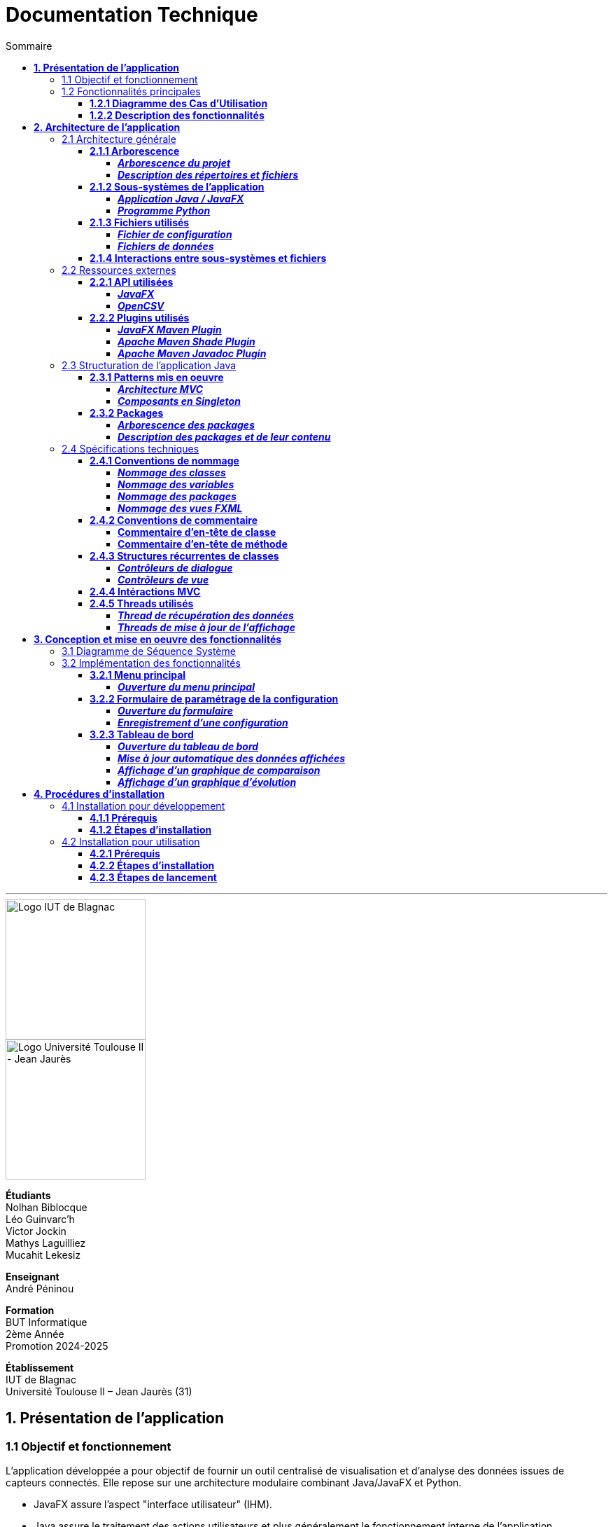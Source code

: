 = Documentation Technique
:compat-mode!:
:toc:
:toc-title: Sommaire
:toclevels: 4
:icons: font
:stem: latexmath

// paramères relatif à GitHub
ifdef::env-github[]
:note-caption: :information_source:
:stem: latexmath
endif::[]

// page de garde
// -------------
<<<
---
// logos IUT Blagnac + UT2J
[.text-center]
image::./res/iut-blagnac.jpg[Logo IUT de Blagnac, 200]
[.text-center]
image::./res/ut2j.jpg[Logo Université Toulouse II - Jean Jaurès, 200]
[.text-center]
*Étudiants* +
Nolhan Biblocque +
Léo Guinvarc'h +
Victor Jockin +
Mathys Laguilliez +
Mucahit Lekesiz
[.text-center]
*Enseignant* +
André Péninou
[.text-center]
*Formation* +
BUT Informatique +
2ème Année +
Promotion 2024-2025 +
[.text-center]
*Établissement* +
IUT de Blagnac +
Université Toulouse II – Jean Jaurès (31)

== *1. Présentation de l'application*

=== 1.1 Objectif et fonctionnement

L'application développée a pour objectif de fournir un outil centralisé de visualisation et d'analyse des données issues de capteurs connectés. Elle repose sur une architecture modulaire combinant Java/JavaFX et Python.

* JavaFX assure l'aspect "interface utilisateur" (IHM).
* Java assure le traitement des actions utilisateurs et plus généralement le fonctionnement interne de l'application.
* Python assure le processus de collecte des données des capteurs.

=== 1.2 Fonctionnalités principales

==== *1.2.1 Diagramme des Cas d'Utilisation*
image::./res/diagrammes/duc.svg[Diagramme des Cas d'Utilisation]

==== *1.2.2 Description des fonctionnalités*
<<<
== *2. Architecture de l'application*

=== 2.1 Architecture générale

==== *2.1.1 Arborescence*

===== *_Arborescence du projet_*

[source,bash]
----
application_iot/
├── resources/
│   ├── data/
│   │   ├── data.csv
│   │   ├── alert.csv
│   │   └── ...
│   ├── mqtt.py
│   └── configuration.ini
├── src/
├── target/
│   ├── site/
│   │   └── apidocs/
│   │       ├── index.html
│   │       └── ...
│   └── ...
├── dependency-reduced-pom.xml
└── pom.xml
----

===== *_Description des répertoires et fichiers_*

`resources` : Contient les fichiers et programmes externes nécessaires au fonctionnement de l'application Java / JavaFX.

    * `data` : Contient les fichiers de données générés par le programme Python.
        ** `data.csv` : Le fichier de données global.
        ** `alert.csv` : Le fichier d'alertes.
        ** Les autres fichiers de données chacun associé à un sujet observé.
    * `mqtt.py` : Le programme Python chargé de la collecte des données (client MQTT).
    * `configuration.ini` : Le fichier de configuration du programme Python.

`src` : Contient le code source de l'application Java / JavaFX.

`target` : Contient les fichiers générés par le processus de compilation de l'application.

    * `site/apidocs/index.html` : Page principale de la documentation Javadoc de l'API.

`pom.xml` : Fichier gérant les dépendances et la configuration du projet Maven pour l'application Java / JavaFX.

`dependency-reduced-pom.xml` : Réduction du fichier `pom.xml`.

==== *2.1.2 Sous-systèmes de l'application*

===== *_Application Java / JavaFX_*
    * *Rôle :* Gestion de l'interface graphique et mise en relation des différents sous-systèmes et fichiers.
    * *Tâches réalisées :*
        ** Gestion d'une interface de paramétrage d'une configuration.
        ** Lancement et interruption du programme Python chargé de la collecte des données.
        ** Lecture des fichiers de données écrits par le programme Python.
        ** Gestion d'un tableau de bord permettant la visualisation des données des capteurs.

===== *_Programme Python_*
    * *Rôle :* Collecte des données envoyées par les capteurs SOLAREDGE et AM107.
    * *Tâches réalisées :*
        ** Initialisation en fonction des paramètres définis dans le fichier de configuration.
        ** Réception des données envoyées par les capteurs.
        ** Écriture des données reçues dans des fichiers CSV.

==== *2.1.3 Fichiers utilisés*

===== *_Fichier de configuration_*

Le fichier de configuration `configuration.ini` situé sous le répertoire `resources` contient les paramètres de la configuration créée par l'utilisateur au travers de l'interface de l'application Java. Ce fichier est lu par le programme Python à son lancement qui adapte ainsi son comportement en fonction des paramètres spécifiés.

STRUCTURE DU FICHIER::

[source,ini]
----
[MQTT] ; [1]
broker=mqtt.iut-blagnac.fr
port=1883
topic={{ PRÉFIXE DES TOPIC MQTT }}

[SUBJECTS] ; [2]
subject1={{ SUJET 1 }}
subject2={{ SUJET 2 }}
...

[DATA_TYPE] ; [3]
dataType1={{ TYPE DE DONNÉES 1 }}
dataType2={{ TYPE DE DONNÉES 2 }}
dataType3={{ TYPE DE DONNÉES 3 }}
...

[THRESHOLD] ; [4]
{{ TYPE DE DONNÉES 1 }}={{ SEUIL }}
{{ TYPE DE DONNÉES 2 }}={{ SEUIL }}
{{ TYPE DE DONNÉES 3 }}={{ SEUIL }}
...

[PARAMS] ; [5]
frequency={{ FRÉQUENCE }}
----

*[1] Paramètres de connexion MQTT*

    * `broker` : Adresse du broker MQTT (valeur fixe).
    * `port` : Port utilisé pour la connexion au broker (port standard MQTT, valeur fixe).
    * `topic` : Préfixe des topics auxquels le programme Python doit s'abonner.
        ** Pour accès aux capteurs AM107, le préfixe correspondant est `AM107/by-room/`.
        ** Pour accès aux capteurs SOLAREDGE, le préfixe correspondant est `solaredge/blagnac/`.

*[2] Liste des sujets à observer*

    * `subjectI` : I-ème sujet à observer.
        ** Pour les capteurs AM107, le nombre de sujets à observer peut aller jusqu'au nombre total de salles disponibles, soit 53.
        ** Pour les capteurs SOLAREDGE, le nombre de sujets à observer se limite à 1 : `overview`.

*[3] Liste des types de données à récupérer*

    * `dataTypeI` : I-ème type de données à récupérer pour le type de capteurs consulté.

*[4] Liste des seuils d'alerte par type de données (capteurs AM107 uniquement)*

    * Cette section indique, pour chaque type de données listé dans la section `DATA_TYPE`, le seuil dont le dépassement déclenchera une alerte.

*[5] Paramètres avancés*

    * `frequency` : Fréquence de lecture des données.
        ** *À noter :* La valeur pour ce paramètre n'a actuellement aucun impact sur le comportement du programme Python car non traitée. La fréquence définie lors du paramétrage de la configuration est cependant prise en compte par le processus de lecture des données de l'application Java.

[[fichiers-de-donnees]]
===== *_Fichiers de données_*

Les fichiers de données situés sous le répertoire `resources/data` sont des fichiers CSV permettant de stocker les données des capteurs. Ces fichiers sont créés et remplis par le programme Python et lus par l'application Java.

La première ligne de chaque fichier CSV contient les en-têtes décrivant la nature des données des lignes suivantes (lignes de données).

*À noter :* Dans les fichiers CSV manipulés, le séparateur de données utilisé est le point-virgule (`;`).

[[fichier-de-donnees-global]]
====== Fichier de données global

Le fichier `data.csv` correspond au fichier de données global. Il contient les dernières données reçues pour chaque sujet.
    
    * Dans le cas des capteurs AM107, une ligne de données du fichier correspond aux dernières données reçues pour une salle.
    * Dans le cas des capteurs SOLAREDGE, la seule ligne de données présente dans le fichier correspond aux dernières données reçues pour le panneau solaire.

Ce fichier est utilisé par l'application Java afin d'afficher dans le tableau de bord les données en temps réel pour chaque sujet observé ainsi que pour générer des diagrammes de comparaison des sujets sur un type de données.

STRUCTURE DU FICHIER::
[source,csv]
----
{{ TYPE DE SUJET }};{{ TYPE DE DONNEE 1 }};{{ TYPE_DE DONNEE 2 }}
{{ SUJET 1 }};{{ DERNIÈRE VALEUR MESURÉE }};{{ DERNIÈRE VALEUR MESURÉE }}
{{ SUJET 2 }};{{ DERNIÈRE VALEUR MESURÉE }};{{ DERNIÈRE VALEUR MESURÉE }}
{{ SUJET 3 }};{{ DERNIÈRE VALEUR MESURÉE }};{{ DERNIÈRE VALEUR MESURÉE }}
...
----

[[fichier-d-alertes]]
====== Fichier d'alertes (capteurs AM107 uniquement)

Le fichier `alert.csv` correspond au fichier d'alertes. Il contient l'ensemble des alertes déclenchées par des dépassements de seuils. Une ligne de données du fichier correspond donc à une alerte pour un type de données et pour une salle.

Ce fichier est utilisé par l'application Java afin d'afficher les alertes en temps réel dans le tableau de bord.

STRUCTURE DU FICHIER::
[source,csv]
----
room;dataType;threshold;measuredValue
{{ SALLE 1 }};{{ TYPE DE DONNÉES }};{{ SEUIL }};{{ VALEUR MESURÉE }}
{{ SALLE 2 }};{{ TYPE DE DONNÉES }};{{ SEUIL }};{{ VALEUR MESURÉE }}
...
----

====== Fichiers de données par sujet

Les fichiers dont le nom est de la forme `SUJET.csv` correspondent chacun à un fichier de données pour un sujet en particulier. Un fichier de ce type contient l'historique des données reçues pour un sujet.

    * Dans le cas des capteurs AM107, autant de fichiers sont créés que de sujets sont observés. Les noms de ces fichiers correspondent aux noms des salles observées (exemple : `B101.csv`).
    * Dans le cas des capteurs SOLAREDGE, un seul fichier nommé `overview` est créé.

Ces fichiers sont exploités par l'application Java afin de construire des graphiques décrivant l'évolution des valeurs pour un type de données.

STRUCTURE DU FICHIER::
[source,csv]
----
{{ TYPE DE SUJET }};{{ TYPE DE DONNEE 1 }};{{ TYPE_DE DONNEE 2 }}
{{ SUJET }};{{ VALEUR MESURÉE À L'INSTANT T0 }};{{ VALEUR MESURÉE À L'INSTANT T0 }}
{{ SUJET }};{{ VALEUR MESURÉE À L'INSTANT T1 }};{{ VALEUR MESURÉE À L'INSTANT T1 }}
{{ SUJET }};{{ VALEUR MESURÉE À L'INSTANT T2 }};{{ VALEUR MESURÉE À L'INSTANT T2 }}
...
----

==== *2.1.4 Interactions entre sous-systèmes et fichiers*
. *Écriture du fichier de configuration par l'application Java*
    * Après le paramétrage d'une configuration par l'utilisateur dans l'interface graphique, l'application Java crée un fichier `configuration.ini` sour le répertoire `resources` décrivant la configuration créée.
	* *À noter :* À cette étape, si un fichier de configuration existe déjà, celui-ci est remplacé par le fichier de configuration nouvellement créé. Aucun mécanisme d'historisation ou de sauvegarde des fichiers de configurations n'a été mis en place.
. *Lancement du programme Python par l'application Java*
	* Une fois le fichier de configuration créé, l'application Java démarre le processus de collecte des données en lançant en exécution le programme Python.
. *Collecte des données par le programme Python*
	* Au lancement, le programme Python lis le fichier de configuration définissant son comportement.
	* Une fois lancé, il attend jusqu'à interruption les données envoyées par les sujets (capteurs).
	* À chaque réception de données, celles-ci sont enregistrées dans les fichiers de données correspondants.
. *Lecture des fichiers de données par l'application Java*
	* En parallèle de l'exécution du programme Python, l'application Java lis à intervalle régulier (fréquence définie dans le fichier de configuration) les fichiers de données.
	* Les données lues sont ensuite stockées dans des structures de données puis transmises au tableau de bord de l'application pour affichage.
. *Interruption du programme Python par l'application Java*
	* Lorsque le tableau de bord de l'application est fermé par l'utilisateur, le programme Python est automatiquement arrêté.
	* *À noter :* Après arrêt du processus de collecte des données, le fichier de configuration ainsi que les fichiers de données écrits sont conservés. Ils seront écrasés lors de la prochaine exécution de l'application.

=== 2.2 Ressources externes

==== *2.2.1 API utilisées*

===== *_JavaFX_*

    * *Rôles :*
        ** Conception de l'IHM avec le module `javafx-fxml` (création d'interfaces utilisateur via des fichiers FXML).
        ** Prise en charge et gestion de l'interface graphique dans l'application.
    * *Version utilisée :* 17
    * *Site officiel de JavaFX :* https://openjfx.io/[JavaFX - Home]
    * *Documentation officielle :* https://www.oracle.com/java/technologies/javase/javafx-docs.html[Oracle - JavaFX Documentation]

===== *_OpenCSV_*

    * *Rôle :* Lecture des fichiers de données au format `CSV` générés par le programme python collecteur de données.
    * *Version utilisée :* 5.5.2
    * *Site officiel de JavaFX :* https://opencsv.sourceforge.net/[OpenCSV - About / Opencsv Users Guide]
    * *Documentation officielle :* https://opencsv.sourceforge.net/#developer_documentation[OpenCSV - About / Developer Documentation]

==== *2.2.2 Plugins utilisés*

===== *_JavaFX Maven Plugin_*

    * *Rôle :* Packaging et exécution de l'application JavaFX.
    * *Version utilisée :* 0.0.8
    * *Site officiel de Maven Repository :* https://mvnrepository.com/artifact/org.openjfx/javafx-maven-plugin[Maven Repository - JavaFX Maven Plugin Maven Mojo]
    * *Lien vers le dépôt GitHub du plugin :* https://github.com/openjfx/javafx-maven-plugin[GitHub - Maven plugin for JavaFX]

===== *_Apache Maven Shade Plugin_*

    * *Rôle :* Création d'un exécutable au format `JAR` contenant toutes les dépendances nécessaires au fonctionnement de l'application.
    * *Version utilisée :* 3.4.1
    * *Site officiel d'Apache Maven :* https://maven.apache.org/plugins/maven-shade-plugin/[Apache Maven Project - Apache Maven Shade Plugin]

===== *_Apache Maven Javadoc Plugin_*

    * *Rôle :* Génération de la documentation du projet Java avec `Javadoc`.
    * *Version utilisée :* 3.4.1
    * *Site officiel d'Apache Maven :* https://maven.apache.org/plugins/maven-javadoc-plugin/[Apache Maven Project - Apache Maven Javadoc Plugin]

=== 2.3 Structuration de l'application Java

==== *2.3.1 Patterns mis en oeuvre*

[[architecture-mvc]]
===== *_Architecture MVC_*

L'application Java repose sur une architecture MVC (Modèle-Vue-Contrôleur / Model-View-Controller) permettant la séparation des couches de *présentation*, de *logique métier* et de *traitement des actions utilisateur*.

====== Présentation
    * *Composante MVC associée :* Vue (_View_).
    * *Rôle :*
        ** Afficher les données envoyées par le Contrôleur.
        ** Permettre à l'utilisateur d'intéragir avec l'interface graphique.

====== Logique métier
    * *Composante MVC associée :* Modèle (_Model_).
    * *Rôle :*
        ** Représenter les données manipulées par l'application.
        ** Appliquer des règles de gestion sur les données.
        ** Fournir une interface permettant l'accès aux données et leur mise à jour.
        ** Notifier le Contrôleur après une mise à jour des données.

====== Traitement des actions utilisateur
    * *Composante MVC associée :* Contrôleur (_Controller_).
    * *Rôle :*
        ** Effectuer des opérations sur le Modèle en fonction des actions utilisateur.
        ** Mettre à jour la Vue afin de refléter les changements dans le Modèle.

===== *_Composants en Singleton_*

====== Configuration

La classe modèle représentant la configuration paramétrée par l'utilisateur (`Configuration.java`) est implémentée en _Singleton_ en ce que l'application permet actuellement de définir une seule configuration à la fois. En d'autres termes, lorsqu'une nouvelle configuration est définie, celle-ci écrase automatiquement la configuration précédente.

Une implémentation selon le patron _Singleton_ permet ainsi à cette classe de fournir une méthode donnant accès à l'unique instance de la configuration.

NOTE: Cette implémentation serait susceptible d'évoluer si un mécanisme d'historisation ou de sauvegarde des différentes configurations déifnies par l'utilisateur était mis en place.

==== *2.3.2 Packages*

===== *_Arborescence des packages_*

Les packages de l'application Java sont situés sous le répertoire `src/main/java`.

[source,bash]
----
application
├── config
├── control
├── data
├── enums
├── model
├── styles
├── thread
├── tools
└── view
----

===== *_Description des packages et de leur contenu_*

`application` : Package "racine" de l'application.

    * `ApplicationMainFrame` : Contrôleur de dialogue du menu principal (fenêtre principale de l'application).
    * `Main` : Classe principale de l'application.

`application.config` : Package des classes  manipulant le fichier de configuration.

    * `ConfigurationFileWriter` : Classe permettant d'écrire un fichier de configuration.

`application.control` : Package des contrôleurs de dialogue (Cf. <<architecture-mvc,Architecture MVC>>).

    * `ConfirmationFileForm` : Contrôleur de dialogue du formulaire de paramétrage de la configuration.
    * `DataVisualisationPane` : Contrôleur de dialogue du tableau de bord (fenêtre de visualisation des données).
    * *À noter :* La classe `ApplicationMainFrame` située dans le package `application` pourrait être déplacée dans ce package en ce qu'il s'agit d'un contrôleur de dialogue.

`application.data` : Package des classes relatives aux données.

    * `DataCollector` : Classe de gestion du processus de collecte des données.
    * `DataLoader` : Classe d'accès aux fichiers de données.
    * `DataTypeUtilities` : Classe utilitaire fournissant des méthodes relatives aux types données (ex : formatage de noms).

`application.enums` : Package des énumérations.

    * `Room` : Classe d'énumération des salles existantes.
    * `RoomDataType` : Classe d'énumération des types de données des salles.
    * `Sensor` : Classe d'énumération des types de capteurs (`AM107` / `SOLAREDGE`).
    * `SolarPanelDataType` : Classe d'énumération des types de données des panneaux solaires.

`application.model` : Package des classes modèles (Cf. <<architecture-mvc,Architecture MVC>>).

    * `Configuration` : Classe modèle représentant une configuration.
    * `DataRow` : Classe modèle représentant une ligne de données (Cf. <<fichiers-de-donnees,Fichiers de données>>).

`application.styles` : Package des classes de stylisation de l'interface graphique.

    * `FontLoader` : Classe d'accès aux typographiques (fonts) utilisées dans l'interface graphique.

`application.thread` : Package des threads.

    * `CsvReaderTask` : Thread chargé de lire le <<fichier-de-donnees-global,fichier de données global>> (`data.csv`) et le <<fichier-d-alertes,fichier d'alertes>> (`alert.csv`).
    * `UpdateAlertDisplayTask` : Thread chargé de la mise à jour de l'affichage des alertes dans le tableau de bord.
    * `UpdateDataDisplayTask` : Thread chargé de la mise à jour de l'affichage des données dans le tableau de bord.

`application.tools` : Package des classes utilitaires.

    * `DataFileReading` : Classe utilitaire fournissant des méthodes de lecture de fichiers de données.
    * `GraphGenerator` : Classe utilitaire fournissant des méthodes de génération de graphiques.
    * `TextUtilities` : Classe utilitaire fournissant des méthodes relatives à des éléments textuels (NON UTILISÉE).

`application.view` : Package des contrôleurs de vue (Cf. <<architecture-mvc,Architecture MVC>>).

    * `ApplicationMainFrameViewController` : Contrôleur de vue du menu principal.
    * `ConfigurationFileFormViewController` : Contrôleur de vue du formulaire de paramétrage de la configuration.
    * `DataVisualisationPaneViewController` : Contrôleur de vue du tableau de bord.

=== 2.4 Spécifications techniques

==== *2.4.1 Conventions de nommage*

NOTE: L'anglais est utilisé pour tous les noms de classes, de variables, de packages et de vues.

===== *_Nommage des classes_*

Les noms de classes Java sont formatés en Upper Camel Case.

====== Contrôleurs de dialogue
* *Règle :* Nom de la vue FXML en Upper Camel Case.
* *Exemple :* Contrôleur de dialogue associé à la vue `configurationFileForm.fxml` → `ConfigurationFileForm`.

====== Contrôleurs de vue
* *Règle :* Nom de la vue FXML en Upper Camel Case + `ViewController`.
* *Exemple :* Contrôleur de la vue `configurationFileForm.fxml` → `ConfigurationFileFormViewController`.

====== Classes utilitaires
* *Règle :* Objet manipulé + `Utilities`.
* *Exemple :* Classe utilitaire fournissant des méthodes relatives aux types données → `DataTypeUtilities`.

====== Classes modèle
* *Règle :* Nom de l'objet représenté.
* *Exemple :* Classe modèle représentant une configuration → `Configuration`.

====== Classes d'énumération
* *Règle :* Nom du type d'objet énuméré.
* *Exemple :* d'énumération des salles → `Room`.

NOTE: Les classes d'énumération, pouvant avoir des noms identiques à ceux de classes modèles, ont été placées dans un package `enums` dédié afin d'éviter toute confusion.

====== Threads
* *Règle :* Nom de la tâche réaliée par le thread + `Task`.
* *Exemple :* Thread chargé de la mise à jours de l'affichage des données dans le tableau de bord → `UpdateDataDisplayTask`.

====== Classes avec méthodes statiques
* *Règle :* Objet concerné + Verbe d'action.
* *Exemple :* Classe d'accès aux données → `DataLoader`.

===== *_Nommage des variables_*

Les noms de variables Java sont formatés en Lower Camel Case.

====== Variables éphémères

S'applique aux variables de type indice ou aux compteurs de boucles.

* *Règle :* Nom "court".
* *Exemples :*
    ** Compteur de boucle `for` → `i`.
    ** Entrée couremment traité dans une boucle de type `for-each` parcourant le contenu d'un dictionnaire → `m`.

*Remarque :* Les noms de ces variables peuvent être plus explicites si besoin.

[[variables-recurrentes]]
====== Variables récurrentes

S'applique aux variables et aux collections utilisées à plusieurs endroits dans une classe.

* *Règle :* Nom explicite.
* *Exemples :*
    ** Chaîne de caractères décrivant le préfixe d'un topic MQTT → `topicPrefix`.
    ** Liste de types de données → `dataTypeList`.

====== Variables de composants graphiques

S'applique uniquement à une variable d'un contrôleur de vue correspondant à un élément graphique de la vue associée.

* *Règle :* Rôle du composant graphique + Éventuellement type du composant.
* *Exemples :*
    ** Composant graphique de type Bouton (`Button`) → `button`.
    ** Conteneur de graphiques de type `VBox` → `graphContainerVBox` ou `graphContainer`.

====== Paramètres

S'applique uniquement aux paramètres de fonctions et de méthodes.

* *Règle :* `p` + Nom explicite en Upper Camel Case.
* *Exemples :*
    ** Liste de types de données passée en paramètre d'une fonction / méthode → `pDataTypeList` (Cf. <<variables-recurrentes,Variables récurrentes>>).
    ** Composant graphique de type Bouton (`Button`) passé en paramètre d'une fonction / méthode → `pButton` (Cf. <<variables-de-composants-graphiques,Variables de composants graphiques>>).

===== *_Nommage des packages_*
* *Règle :* Nom court décrivant le type des classes contenues par la package en Lower Camel Case.
* *Exemple :* Package des classes utilitaires → `tools`.

===== *_Nommage des vues FXML_*
* *Règle :* Nom de la vue en Lower Camel Case.
* *Exemple :* Vue du formulaire de paramétrage du fichier de configuration → `configurationFileForm.fxml`.

==== *2.4.2 Conventions de commentaire*

NOTE: Les commentaires des classes Java sont entièrement rédigés en français.

===== *Commentaire d'en-tête de classe*

====== Modèle
[source,java]
----
/**
 * [ TYPE DE CLASSE + RÔLE ]
 * 
 * Date de dernière modification :
 * - [ DATE ] -
 * 
 * @author [ DÉVELOPPEUR ]
 * ...
 * - [ NOM DE L'ÉQUIPE DE DÉVELOPPEMENT ] -
 */
----

====== Exemple

Classe : `ConfigurationFileForm`

[source,java]
----
/**
 * Contrôleur de dialogue du formulaire de paramétrage
 * d'un fichier de configuration.
 * 
 * Date de dernière modification :
 * - Mardi 10 décembre 2024 -
 * 
 * @author Victor Jockin
 * - Équipe G2B12 -
 */
----

===== *Commentaire d'en-tête de méthode*

====== Modèle
[source,java]
----
/**
 * [ RÔLE DE LA MÉTHODE ]
 * @param pParam1    [ DESCRIPTION DU PARAMÈTRE ]
 * @param pParam2    [ DESCRIPTION DU PARAMÈTRE ]
 * ...
 * @return  [ DESCRIPTION DE LA VALEUR RETOURNÉE ]
 * @throws EXCEPTION [ CONDITION DE LEVÉE DE L'EXCEPTION ]
 */
----

====== Exemple

Méthode : `ConfigurationFileForm.isThresholdValid(RoomDataType, double)`

[source,java]
----
/**
 * Indique si un seuil d'alerte pour un type de données de salle est valide.
 * @param pRoomDataType un type de données de salle
 * @param pThreshold    un seuil d'alerte
 * @return  true si le seuil d'alerte est valide, false sinon
 */
----

==== *2.4.3 Structures récurrentes de classes*

Dans cette section, on suppose avoir l'arborescence suivante :

[source,bash]
----
src/
├── main/
│   ├── java/
│   │   └── application/
│   │       ├── control/
│   │       │   ├── Example.java  [1]
│   │       │   └── ...
│   │       ├── view/
│   │       │   ├── ExampleViewController.java  [2]
│   │       │   └── ...
│   │       └── ...
│   └── resources/
│       └── application/
│           ├── view/
│           │   ├── example.fxml  [3]
│           │   └── ...
│           └── ...
└── ...
----

. Contrôleur de dialogue d'exemple.
. Contrôleur de vue d'exemple.
. Vue FXML d'exemple.

===== *_Contrôleurs de dialogue_*

[source,java]
----
package application.control ;

import application.view.ExampleViewController ;

...

public class Example
{
    // déclaration des constantes
    // --------------------------

    private static final double MIN_WINDOW_WIDTH    = ... ;     // largeur minimale de la fenêtre
    private static final double MIN_WINDOW_HEIGHT   = ... ;     // hauteur minimale de la fenêtre
    ...


    // déclaration des attributs
    // -------------------------

    // attributs relatifs au contrôleur de dialogue
    private Stage eStage ;
    private ExampleViewController eViewController ;

    // attributs relatifs au Modèle
    ...


    /**
     * Constructeur : charge la fenêtre d'exemple.
     */
    public Example(Stage _parentStage)
    {
        try
        {
            // initialisation des attributs relatifs au Modèle
            ...

            // initialisation d'un nouveau stage pour la fenêtre d'exemple
            this.eStage = new Stage() ;
            this.eStage.initOwner(_parentStage) ;
            this.eStage.initModality(Modality.WINDOW_MODAL) ;

            // chargement de la vue FXML de la fenêtre d'exemple
            FXMLLoader fxmlLoader = new FXMLLoader(ExampleViewController.class.getResource("example.fxml")) ;

            // initialisation de la scène
            Scene scene = new Scene(fxmlLoader.load(), MIN_WINDOW_WIDTH, MIN_WINDOW_HEIGHT) ;
            this.eStage.setScene(scene) ;
            this.eStage.setTitle("Exemple") ;

            // initialisation du contrôleur de vue
            this.eViewController = fxmlLoader.getController() ;
            this.eViewController.setStage(this.eStage) ;
            this.eViewController.setCffDialogController(this) ;
            this.eViewController.initializeView() ;

            // application des styles à la scène
            this.eStage.getScene().getStylesheets().add(getClass().getResource("/application/style/e.css").toExternalForm()) ;
        }
        catch (Exception e)
        {
            e.printStackTrace() ;
        }
    }


    // accesseurs
    // ----------

    ...


    // méthodes publiques de gestion du dialogue
    // -----------------------------------------

    /**
     * Effectue le dialogue d'exemple.
     */
    public void doExampleDialog() { this.eViewController.displayDialog() ; }

    ...


    // méthodes privées
    // ----------------

    ...
}
----

===== *_Contrôleurs de vue_*

[source,java]
----
package application.view ;

import application.control.Example ;

...

public class ExampleViewController
{
    // déclaration des constantes
    // --------------------------

    ...


    // déclaration des attributs
    // -------------------------

    // attributs relatifs au contrôleur de vue
    private Stage stage ;
    private Example eDialogController ;

    // attributs relatifs au Modèle
    ...


    // éléments graphiques de la vue FXML (ordonnés par ordre d'apparition)
    // --------------------------------------------------------------------

    @FXML private ... ;
    ...


    // méthodes d'initialisation du contrôleur de vue
    // ----------------------------------------------

    /**
     * Définit le stage de la vue.
     * @param _stage    un stage
     */
    public void setStage(Stage _stage)
    {
        this.stage = _stage ;
    }

    /**
     * Définit le contrôleur de dialogue de la vue.
     * @param _eDialogController  un contrôleur de dialogue
     */
    public void setEDialogController(Example _eDialogController)
    {
        this.eDialogController = _eDialogController ;
    }

    /**
     * Initialise la vue.
     */
    public void initializeView()
    {
        // initialisation des éléments graphiques de la vue
        ...
    }

    /**
     * Affiche la fenêtre.
     */
    public void displayDialog()
    {
        this.stage.showAndWait() ;
    }

    /**
     * Gère la fermeture de la fenêtre.
     * @param e un évènement de fenêtre
     */
    private void closeWindow(WindowEvent e)
    {
        this.doClose() ;
        e.consume() ;
    }


    // méthodes de traitement des actions utilisateur
    // ----------------------------------------------

    /**
     * Ferme la fenêtre.
     */
    @FXML
    private void doClose()
    {
        this.stage.close() ;
    }


    // méthodes privées
    // ----------------

    ...
}
----

==== *2.4.4 Intéractions MVC*



==== *2.4.5 Threads utilisés*

===== *_Thread de récupération des données_*

===== *_Threads de mise à jour de l'affichage_*

<<<
== *3. Conception et mise en oeuvre des fonctionnalités*

=== 3.1 Diagramme de Séquence Système
image::./res/diagrammes/dss.svg[Diagramme de Séquence Système, 450]

=== 3.2 Implémentation des fonctionnalités

==== *3.2.1 Menu principal*

===== *_Ouverture du menu principal_*

====== Diagramme de Séquence
image::./res/diagrammes/ds321.svg[Diagramme de Séquence - Ouverture du menu principal, 720]

==== *3.2.2 Formulaire de paramétrage de la configuration*

===== *_Ouverture du formulaire_*

====== Diagramme de Séquence
image::./res/diagrammes/ds322-1.svg[Diagramme de Séquence - Ouverture du formulaire de paramétrage de la configuration, 900]

===== *_Enregistrement d'une configuration_*

====== Diagramme de Séquence
image::./res/diagrammes/ds322-2.svg[Diagramme de Séquence - Enregistrement d'une configuration, 900]

==== *3.2.3 Tableau de bord*

===== *_Ouverture du tableau de bord_*

====== Diagramme de Séquence
image::./res/diagrammes/ds323-1.svg[Diagramme de Séquence - Ouverture du tableau de bord, 1250]

===== *_Mise à jour automatique des données affichées_*

====== Diagramme de Séquence
image::./res/diagrammes/ds323-2.svg[Diagramme de Séquence - Mise à jour automatique des données affichées, 900]

===== *_Affichage d'un graphique de comparaison_*

====== Diagramme de Séquence
image::./res/diagrammes/ds323-3.svg[Diagramme de Séquence - Affichage d'un graphique de comparaison, 450]

===== *_Affichage d'un graphique d'évolution_*

====== Diagramme de Séquence
image::./res/diagrammes/ds323-4.svg[Diagramme de Séquence - Affichage d'un graphique d'évolution, 450]

<<<
== *4. Procédures d'installation*

=== 4.1 Installation pour développement

==== *4.1.1 Prérequis*
. *Installer l'environnement de développement Java*
    * Télécharger le *JDK 17* (ou version compatible) depuis le site officiel d'Oracle : https://www.oracle.com/fr/java/technologies/downloads/[Oracle - Java Downloads].
    * Installer le JDK en suivant les instructions indiquées par l'installateur.
    * Si nécessaire, ajouter le chemin vers le JDK à la variable d'environnement `PATH`.
    * Dans un terminal, vérifier l'installation avec la commande `java -version` ou `java --version`.
. *Installer Apache Maven*
    * Télécharger *Maven* (archive ZIP) depuis le site officiel d'Apache Maven : https://maven.apache.org/download.cgi[Apache Maven Project - Downloading Apache Maven].
        ** Pour une installation sur Linux ou Mac OS, télécharger la *_Binary tar.gz archive_*.
        ** Pour une installation sur Windows, télécharger la *_Binary zip archive_*.
    * Ajouter le chemin vers Maven à la variable d'environnement `PATH`.
    * Dans un terminal, vérifier l'installation avec la commande `mvn -version`, `mvn --version` ou `mvn -v`.
. *Configurer un IDE*
    * Si nécessaire, installer des plugins de prise en charge de *Maven* et *JavaFX* dans l'IDE utilisé pour le développement.

==== *4.1.2 Étapes d'installation*
. *Cloner le dépôt du projet*
    * Accéder au dépôt GitHub du projet : https://github.com/IUT-Blagnac/sae-3-01-devapp-2024-2025-g2b12?tab=readme-ov-file[GitHub - SAE S3.01 DevApp]
    * Cloner le dépôt du projet via la commande :
    
    git clone https://github.com/IUT-Blagnac/sae-3-01-devapp-2024-2025-g2b12.git

    * Accéder au répertoire du projet Java situé sous `solution iot/application_iot` via la commande :

    cd solution\ iot/application_iot

. *Construire le projet avec Maven*
    * Supprimer les fichiers et ressources précédemment compilés avec la commande `mvn clean` puis compiler le projet Java via la commande `mvn install`. Il est également possible d'utiliser directement la commande `mvn clean install`.
. *Exécuter l'application depuis Maven*
    * Exécuter le projet JavaFX via la commande `mvn javafx:run`.

=== 4.2 Installation pour utilisation

==== *4.2.1 Prérequis*
. *Installer le Java Runtime Environement (JRE)*
    * Vérifier que Java est installé sur la machine en exécutant la commande `java -version` dans un terminal.
    * Si Java n'est pas installé, télécharger et installer le *JRE 8* ou version ultérieure depuis le site officiel de Java : https://www.java.com/fr/[Java - Télécharger Java].
. *Installer Python 3*
    * Vérifier que Python en version 3 est installé sur la machine en exécutant la commande `python -version` ou `python3 -version` dans un terminal.
    * Si Python n'est pas installé, télécharger et installer la dernière version disponible sur le site officiel de Python : https://www.python.org/downloads/[Python - Downloads].

==== *4.2.2 Étapes d'installation*
. *Télécharger l'application*
    * Télécharger l'archive de l'application (fichier ZIP) située sous le répertoire `livrables/IoT` du dépôt GitHub du projet : https://github.com/IUT-Blagnac/sae-3-01-devapp-2024-2025-g2b12/tree/master/livrables/IoT[GitHub - Livrables IoT]
        ** Pour une installation sur Mac OS, préférer l'archive `application_jar_mac_os.zip`.
        ** Pour une installation sur Windows ou Linux, préférer l'archive `application_jar_windows.zip`.
. *Décompresser l'archive de l'application*
    * Décompresser l'archive téléchargée dans un répertoire à l'aide d'un outil de décompression tel que *WinRAR* ou *7-Zip*.
    * L'arborescence de l'application après décompression doit ressembler à ceci :

    application/
    |-- ressources/
    |   |-- data/
    |   |-- configuration.ini
    |   |-- mqtt.py
    |-- application_iot-1.0-SNAPSHOT-shaded.jar

==== *4.2.3 Étapes de lancement*
. *Lancer l'application dans le gestionnaire de fichiers*
    * Lancer l'exécutable `application_iot-1.0-SNAPSHOT-shaded.jar` en double-cliquant sur celui-ci.
    * _Le menu principal de l'application devrait alors apparaître à l'écran._
. *Lancer l'application en ligne de commande*
    * Ouvrir un terminal et se placer dans le répertoire `application` à l'aide de la commande `cd`.
    * Lancer ensuite l'exécutable de l'application via la commande :
    
    java -jar application_iot-1.0-SNAPSHOT-shaded.jar

    * _Le menu principal de l'application devrait alors apparaître à l'écran._

// page de fin
// -----------
<<<
---
[.text-center]
*Étudiants* +
Nolhan Biblocque +
Léo Guinvarc'h +
Victor Jockin +
Mathys Laguilliez +
Mucahit Lekesiz
[.text-center]
*Enseignant* +
André Péninou
[.text-center]
*Formation* +
BUT Informatique +
2ème Année +
Promotion 2024-2025 +
[.text-center]
*Établissement* +
IUT de Blagnac +
Université Toulouse II – Jean Jaurès (31)
